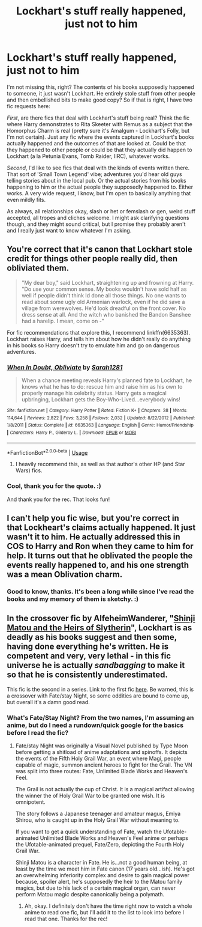 #+TITLE: Lockhart's stuff really happened, just not to him

* Lockhart's stuff really happened, just not to him
:PROPERTIES:
:Author: Avalon1632
:Score: 41
:DateUnix: 1584567378.0
:DateShort: 2020-Mar-19
:FlairText: Request
:END:
I'm not missing this, right? The contents of his books supposedly happened to someone, it just wasn't Lockhart. He entirely stole stuff from other people and then embellished bits to make good copy? So if that is right, I have two fic requests here:

/First/, are there fics that deal with Lockhart's stuff being real? Think the fic where Harry demonstrates to Rita Skeeter with Remus as a subject that the Homorphus Charm is real (pretty sure it's Amalgum - Lockhart's Folly, but I'm not certain). Just any fic where the events captured in Lockhart's books actually happened and the outcomes of that are looked at. Could be that they happened to other people or could be that they actually did happen to Lockhart (a la Petunia Evans, Tomb Raider, IIRC), whatever works.

/Second/, I'd like to see fics that deal with the kinds of events written there. That sort of 'Small Town Legend' vibe; adventures you'd hear old guys telling stories about in the local pub. Or the actual stories from his books happening to him or the actual people they supposedly happened to. Either works. A very wide request, I know, but I'm open to basically anything that even mildly fits.

As always, all relationships okay, slash or het or femslash or gen, weird stuff accepted, all tropes and cliches welcome. I might ask clarifying questions though, and they might sound critical, but I promise they probably aren't and I really just want to know whatever I'm asking.


** You're correct that it's canon that Lockhart stole credit for things other people really did, then obliviated them.

#+begin_quote
  "My dear boy," said Lockhart, straightening up and frowning at Harry. "Do use your common sense. My books wouldn't have sold half as well if people didn't think Id done all those things. No one wants to read about some ugly old Armenian warlock, even if he did save a village from werewolves. He'd look dreadful on the front cover. No dress sense at all. And the witch who banished the Bandon Banshee had a harelip. I mean, come on -"
#+end_quote

For fic recommendations that explore this, I recommend linkffn(6635363). Lockhart raises Harry, and tells him about how he didn't really do anything in his books so Harry doesn't try to emulate him and go on dangerous adventures.
:PROPERTIES:
:Author: 420SwagBro
:Score: 30
:DateUnix: 1584573080.0
:DateShort: 2020-Mar-19
:END:

*** [[https://www.fanfiction.net/s/6635363/1/][*/When In Doubt, Obliviate/*]] by [[https://www.fanfiction.net/u/674180/Sarah1281][/Sarah1281/]]

#+begin_quote
  When a chance meeting reveals Harry's planned fate to Lockhart, he knows what he has to do: rescue him and raise him as his own to properly manage his celebrity status. Harry gets a magical upbringing, Lockhart gets the Boy-Who-Lived...everybody wins!
#+end_quote

^{/Site/:} ^{fanfiction.net} ^{*|*} ^{/Category/:} ^{Harry} ^{Potter} ^{*|*} ^{/Rated/:} ^{Fiction} ^{K+} ^{*|*} ^{/Chapters/:} ^{38} ^{*|*} ^{/Words/:} ^{114,644} ^{*|*} ^{/Reviews/:} ^{2,822} ^{*|*} ^{/Favs/:} ^{3,258} ^{*|*} ^{/Follows/:} ^{2,032} ^{*|*} ^{/Updated/:} ^{8/22/2012} ^{*|*} ^{/Published/:} ^{1/8/2011} ^{*|*} ^{/Status/:} ^{Complete} ^{*|*} ^{/id/:} ^{6635363} ^{*|*} ^{/Language/:} ^{English} ^{*|*} ^{/Genre/:} ^{Humor/Friendship} ^{*|*} ^{/Characters/:} ^{Harry} ^{P.,} ^{Gilderoy} ^{L.} ^{*|*} ^{/Download/:} ^{[[http://www.ff2ebook.com/old/ffn-bot/index.php?id=6635363&source=ff&filetype=epub][EPUB]]} ^{or} ^{[[http://www.ff2ebook.com/old/ffn-bot/index.php?id=6635363&source=ff&filetype=mobi][MOBI]]}

--------------

*FanfictionBot*^{2.0.0-beta} | [[https://github.com/tusing/reddit-ffn-bot/wiki/Usage][Usage]]
:PROPERTIES:
:Author: FanfictionBot
:Score: 5
:DateUnix: 1584573092.0
:DateShort: 2020-Mar-19
:END:

**** I heavily recommend this, as well as that author's other HP (and Star Wars) fics.
:PROPERTIES:
:Author: Windruin
:Score: 1
:DateUnix: 1584585999.0
:DateShort: 2020-Mar-19
:END:


*** Cool, thank you for the quote. :)

And thank you for the rec. That looks fun!
:PROPERTIES:
:Author: Avalon1632
:Score: 1
:DateUnix: 1584700076.0
:DateShort: 2020-Mar-20
:END:


** I can't help you fic wise, but you're correct in that Lockheart's claims actually happened. It just wasn't it to him. He actually addressed this in COS to Harry and Ron when they came to him for help. It turns out that he oblivated the people the events really happened to, and his one strength was a mean Oblivation charm.
:PROPERTIES:
:Author: DruidofRavens
:Score: 2
:DateUnix: 1584583380.0
:DateShort: 2020-Mar-19
:END:

*** Good to know, thanks. It's been a long while since I've read the books and my memory of them is sketchy. :)
:PROPERTIES:
:Author: Avalon1632
:Score: 1
:DateUnix: 1584699912.0
:DateShort: 2020-Mar-20
:END:


** In the crossover fic by AlfeheimWanderer, "[[https://www.fanfiction.net/s/11070121/1/Matou-Shinji-and-the-Heirs-of-Slytherin][Shinji Matou and the Heirs of Slytherin]]", Lockhart is as deadly as his books suggest and then some, having done everything he's written. He is competent and very, very lethal - in this fic universe he is actually /sandbagging/ to make it so that he is consistently underestimated.

This fic is the second in a series. Link to the first fic [[https://www.fanfiction.net/s/10918531/1/Matou-Shinji-and-the-Philosopher-s-Stone][here]]. Be warned, this is a crossover with Fate/stay Night, so some oddities are bound to come up, but overall it's a damn good read.
:PROPERTIES:
:Author: VegetableSalad_Bot
:Score: 1
:DateUnix: 1584671020.0
:DateShort: 2020-Mar-20
:END:

*** What's Fate/Stay Night? From the two names, I'm assuming an anime, but do I need a rundown/quick google for the basics before I read the fic?
:PROPERTIES:
:Author: Avalon1632
:Score: 1
:DateUnix: 1584696773.0
:DateShort: 2020-Mar-20
:END:

**** Fate/stay Night was originally a Visual Novel published by Type Moon before getting a shitload of anime adaptations and spinoffs. It depicts the events of the Fifth Holy Grail War, an event where Magi, people capable of magic, summon ancient heroes to fight for the Grail. The VN was split into three routes: Fate, Unlimited Blade Works and Heaven's Feel.

The Grail is not actually the cup of Christ. It is a magical artifact allowing the winner the of Holy Grail War to be granted one wish. It is omnipotent.

The story follows a Japanese teenager and amateur magus, Emiya Shirou, who is caught up in the Holy Grail War without meaning to.

If you want to get a quick understanding of Fate, watch the Ufotable-animated Unlimited Blade Works and Heaven's Feel anime or perhaps the Ufotable-animated prequel, Fate/Zero, depicting the Fourth Holy Grail War.

Shinji Matou is a character in Fate. He is...not a good human being, at least by the time we meet him in Fate canon (17 years old...ish). He's got an overwhelming inferiority complex and desire to gain magical power because, spoiler alert, he's supposedly the heir to the Matou family magics, but due to his lack of a certain magical organ, can never perform Matou magic despite canonically being a polymath.
:PROPERTIES:
:Author: VegetableSalad_Bot
:Score: 1
:DateUnix: 1584742831.0
:DateShort: 2020-Mar-21
:END:

***** Ah, okay. I definitely don't have the time right now to watch a whole anime to read one fic, but I'll add it to the list to look into before I read that one. Thanks for the rec!
:PROPERTIES:
:Author: Avalon1632
:Score: 1
:DateUnix: 1584799324.0
:DateShort: 2020-Mar-21
:END:
